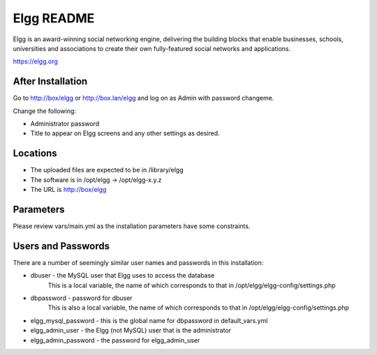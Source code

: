===========
Elgg README
===========

Elgg is an award-winning social networking engine, delivering the building blocks
that enable businesses, schools, universities and associations to create their own
fully-featured social networks and applications.

https://elgg.org

After Installation
------------------

Go to http://box/elgg or http://box.lan/elgg and log on as Admin with password changeme.

Change the following:

* Administrator password

* Title to appear on Elgg screens and any other settings as desired.

Locations
---------

- The uploaded files are expected to be in /library/elgg
- The software is in /opt/elgg -> /opt/elgg-x.y.z
- The URL is http://box/elgg

Parameters
----------

Please review vars/main.yml as the installation parameters have
some constraints.

Users and Passwords
-------------------

There are a number of seemingly similar user names and passwords in this installation:

* dbuser - the MySQL user that Elgg uses to access the database
           This is a local variable, the name of which corresponds to that in /opt/elgg/elgg-config/settings.php

* dbpassword - password for dbuser
               This is also a local variable, the name of which corresponds to that in /opt/elgg/elgg-config/settings.php

* elgg_mysql_password - this is the global name for dbpassword in default_vars.yml

* elgg_admin_user - the Elgg (not MySQL) user that is the administrator

* elgg_admin_password - the password for elgg_admin_user
